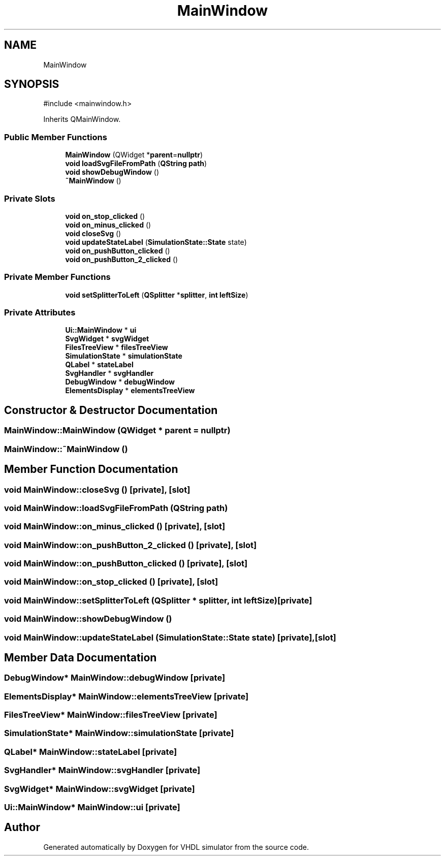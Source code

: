 .TH "MainWindow" 3 "VHDL simulator" \" -*- nroff -*-
.ad l
.nh
.SH NAME
MainWindow
.SH SYNOPSIS
.br
.PP
.PP
\fR#include <mainwindow\&.h>\fP
.PP
Inherits QMainWindow\&.
.SS "Public Member Functions"

.in +1c
.ti -1c
.RI "\fBMainWindow\fP (QWidget *\fBparent\fP=\fBnullptr\fP)"
.br
.ti -1c
.RI "\fBvoid\fP \fBloadSvgFileFromPath\fP (\fBQString\fP \fBpath\fP)"
.br
.ti -1c
.RI "\fBvoid\fP \fBshowDebugWindow\fP ()"
.br
.ti -1c
.RI "\fB~MainWindow\fP ()"
.br
.in -1c
.SS "Private Slots"

.in +1c
.ti -1c
.RI "\fBvoid\fP \fBon_stop_clicked\fP ()"
.br
.ti -1c
.RI "\fBvoid\fP \fBon_minus_clicked\fP ()"
.br
.ti -1c
.RI "\fBvoid\fP \fBcloseSvg\fP ()"
.br
.ti -1c
.RI "\fBvoid\fP \fBupdateStateLabel\fP (\fBSimulationState::State\fP state)"
.br
.ti -1c
.RI "\fBvoid\fP \fBon_pushButton_clicked\fP ()"
.br
.ti -1c
.RI "\fBvoid\fP \fBon_pushButton_2_clicked\fP ()"
.br
.in -1c
.SS "Private Member Functions"

.in +1c
.ti -1c
.RI "\fBvoid\fP \fBsetSplitterToLeft\fP (\fBQSplitter\fP *\fBsplitter\fP, \fBint\fP \fBleftSize\fP)"
.br
.in -1c
.SS "Private Attributes"

.in +1c
.ti -1c
.RI "\fBUi::MainWindow\fP * \fBui\fP"
.br
.ti -1c
.RI "\fBSvgWidget\fP * \fBsvgWidget\fP"
.br
.ti -1c
.RI "\fBFilesTreeView\fP * \fBfilesTreeView\fP"
.br
.ti -1c
.RI "\fBSimulationState\fP * \fBsimulationState\fP"
.br
.ti -1c
.RI "\fBQLabel\fP * \fBstateLabel\fP"
.br
.ti -1c
.RI "\fBSvgHandler\fP * \fBsvgHandler\fP"
.br
.ti -1c
.RI "\fBDebugWindow\fP * \fBdebugWindow\fP"
.br
.ti -1c
.RI "\fBElementsDisplay\fP * \fBelementsTreeView\fP"
.br
.in -1c
.SH "Constructor & Destructor Documentation"
.PP 
.SS "MainWindow::MainWindow (QWidget * parent = \fR\fBnullptr\fP\fP)"

.SS "MainWindow::~MainWindow ()"

.SH "Member Function Documentation"
.PP 
.SS "\fBvoid\fP MainWindow::closeSvg ()\fR [private]\fP, \fR [slot]\fP"

.SS "\fBvoid\fP MainWindow::loadSvgFileFromPath (\fBQString\fP path)"

.SS "\fBvoid\fP MainWindow::on_minus_clicked ()\fR [private]\fP, \fR [slot]\fP"

.SS "\fBvoid\fP MainWindow::on_pushButton_2_clicked ()\fR [private]\fP, \fR [slot]\fP"

.SS "\fBvoid\fP MainWindow::on_pushButton_clicked ()\fR [private]\fP, \fR [slot]\fP"

.SS "\fBvoid\fP MainWindow::on_stop_clicked ()\fR [private]\fP, \fR [slot]\fP"

.SS "\fBvoid\fP MainWindow::setSplitterToLeft (\fBQSplitter\fP * splitter, \fBint\fP leftSize)\fR [private]\fP"

.SS "\fBvoid\fP MainWindow::showDebugWindow ()"

.SS "\fBvoid\fP MainWindow::updateStateLabel (\fBSimulationState::State\fP state)\fR [private]\fP, \fR [slot]\fP"

.SH "Member Data Documentation"
.PP 
.SS "\fBDebugWindow\fP* MainWindow::debugWindow\fR [private]\fP"

.SS "\fBElementsDisplay\fP* MainWindow::elementsTreeView\fR [private]\fP"

.SS "\fBFilesTreeView\fP* MainWindow::filesTreeView\fR [private]\fP"

.SS "\fBSimulationState\fP* MainWindow::simulationState\fR [private]\fP"

.SS "\fBQLabel\fP* MainWindow::stateLabel\fR [private]\fP"

.SS "\fBSvgHandler\fP* MainWindow::svgHandler\fR [private]\fP"

.SS "\fBSvgWidget\fP* MainWindow::svgWidget\fR [private]\fP"

.SS "\fBUi::MainWindow\fP* MainWindow::ui\fR [private]\fP"


.SH "Author"
.PP 
Generated automatically by Doxygen for VHDL simulator from the source code\&.
